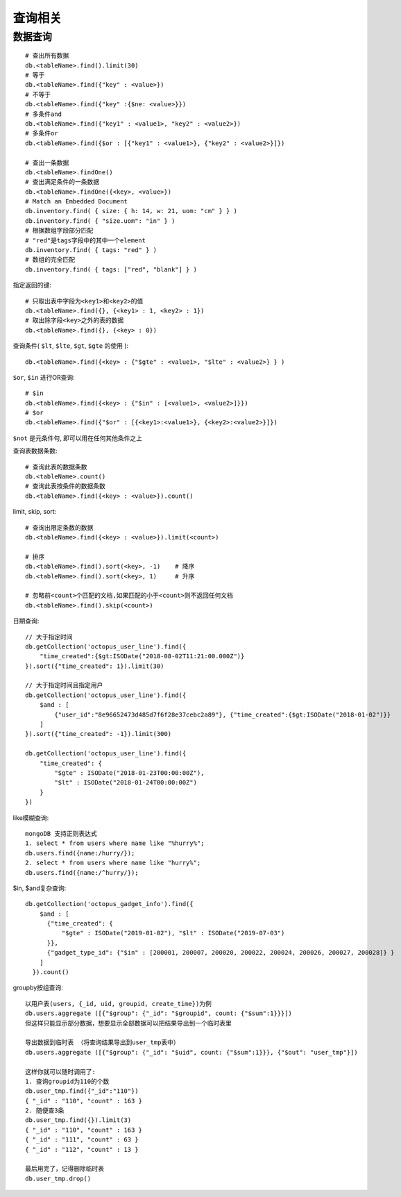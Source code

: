 查询相关
#############



数据查询
-----------
::

    # 查出所有数据
    db.<tableName>.find().limit(30)
    # 等于
    db.<tableName>.find({"key" : <value>})
    # 不等于
    db.<tableName>.find({"key" :{$ne: <value>}})
    # 多条件and
    db.<tableName>.find({"key1" : <value1>, "key2" : <value2>})
    # 多条件or
    db.<tableName>.find({$or : [{"key1" : <value1>}, {"key2" : <value2>}]})

    # 查出一条数据
    db.<tableName>.findOne()
    # 查出满足条件的一条数据
    db.<tableName>.findOne({<key>, <value>})
    # Match an Embedded Document
    db.inventory.find( { size: { h: 14, w: 21, uom: "cm" } } )
    db.inventory.find( { "size.uom": "in" } )
    # 根据数组字段部分匹配
    # "red"是tags字段中的其中一个element
    db.inventory.find( { tags: "red" } )
    # 数组的完全匹配
    db.inventory.find( { tags: ["red", "blank"] } )



指定返回的键::

    # 只取出表中字段为<key1>和<key2>的值
    db.<tableName>.find({}, {<key1> : 1, <key2> : 1})
    # 取出除字段<key>之外的表的数据
    db.<tableName>.find({}, {<key> : 0})

查询条件( ``$lt``, ``$lte``, ``$gt``, ``$gte`` 的使用 )::

    db.<tableName>.find({<key> : {"$gte" : <value1>, "$lte" : <value2>} } )

``$or``, ``$in`` 进行OR查询::

    # $in
    db.<tableName>.find({<key> : {"$in" : [<value1>, <value2>]}})
    # $or
    db.<tableName>.find({"$or" : [{<key1>:<value1>}, {<key2>:<value2>}]})

``$not`` 是元条件句, 即可以用在任何其他条件之上

查询表数据条数::

    # 查询此表的数据条数
    db.<tableName>.count()
    # 查询此表按条件的数据条数
    db.<tableName>.find({<key> : <value>}).count()

limit, skip, sort::

    # 查询出限定条数的数据
    db.<tableName>.find({<key> : <value>}).limit(<count>)

    # 排序
    db.<tableName>.find().sort(<key>, -1)    # 降序
    db.<tableName>.find().sort(<key>, 1)     # 升序

    # 忽略前<count>个匹配的文档,如果匹配的小于<count>则不返回任何文档
    db.<tableName>.find().skip(<count>)


日期查询::

    // 大于指定时间
    db.getCollection('octopus_user_line').find({
        "time_created":{$gt:ISODate("2018-08-02T11:21:00.000Z")}
    }).sort({"time_created": 1}).limit(30)

    // 大于指定时间且指定用户
    db.getCollection('octopus_user_line').find({
        $and : [
            {"user_id":"8e96652473d485d7f6f28e37cebc2a89"}, {"time_created":{$gt:ISODate("2018-01-02")}}
        ]
    }).sort({"time_created": -1}).limit(300)

    db.getCollection('octopus_user_line').find({
        "time_created": {
            "$gte" : ISODate("2018-01-23T00:00:00Z"), 
            "$lt" : ISODate("2018-01-24T00:00:00Z")
        }
    })

like模糊查询::

    mongoDB 支持正则表达式
    1. select * from users where name like "%hurry%";
    db.users.find({name:/hurry/}); 
    2. select * from users where name like "hurry%";
    db.users.find({name:/^hurry/}); 

$in, $and复杂查询::

    db.getCollection('octopus_gadget_info').find({
        $and : [
          {"time_created": {
              "$gte" : ISODate("2019-01-02"), "$lt" : ISODate("2019-07-03")
          }},
          {"gadget_type_id": {"$in" : [200001, 200007, 200020, 200022, 200024, 200026, 200027, 200028]} }
        ]
      }).count()


groupby按组查询::


    以用户表(users, {_id, uid, groupid, create_time})为例
    db.users.aggregate ([{"$group": {"_id": "$groupid", count: {"$sum":1}}}])
    但这样只能显示部分数据，想要显示全部数据可以把结果导出到一个临时表里
    
    导出数据到临时表 （将查询结果导出到user_tmp表中）
    db.users.aggregate ([{"$group": {"_id": "$uid", count: {"$sum":1}}}, {"$out": "user_tmp"}])

    这样你就可以随时调用了:
    1. 查询groupid为110的个数
    db.user_tmp.find({"_id":"110"})
    { "_id" : "110", "count" : 163 }
    2. 随便查3条
    db.user_tmp.find({}).limit(3)
    { "_id" : "110", "count" : 163 }
    { "_id" : "111", "count" : 63 }
    { "_id" : "112", "count" : 13 }

    最后用完了，记得删除临时表
    db.user_tmp.drop()



